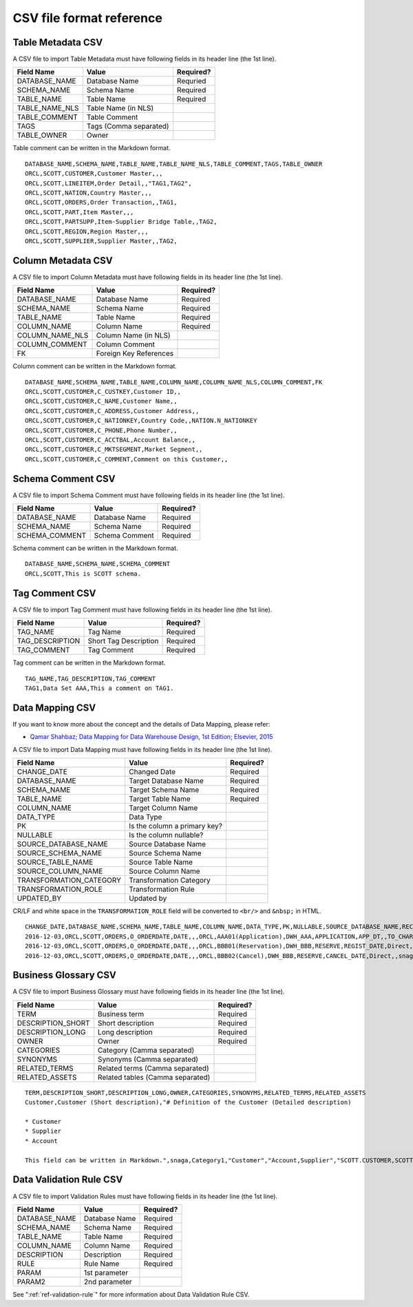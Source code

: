 .. _ref-csv-format:

=========================
CSV file format reference
=========================

Table Metadata CSV
==================

A CSV file to import Table Metadata must have following fields in its header line (the 1st line).

+-----------------+--------------------------+-----------+
| Field Name      | Value                    | Required? |
+=================+==========================+===========+
| DATABASE_NAME   | Database Name            | Requried  |
+-----------------+--------------------------+-----------+
| SCHEMA_NAME     | Schema Name              | Required  |
+-----------------+--------------------------+-----------+
| TABLE_NAME      | Table Name               | Required  |
+-----------------+--------------------------+-----------+
| TABLE_NAME_NLS  | Table Name (in NLS)      |           |
+-----------------+--------------------------+-----------+
| TABLE_COMMENT   | Table Comment            |           |
+-----------------+--------------------------+-----------+
| TAGS            | Tags (Comma separated)   |           |
+-----------------+--------------------------+-----------+
| TABLE_OWNER     | Owner                    |           |
+-----------------+--------------------------+-----------+

Table comment can be written in the Markdown format.

::

  DATABASE_NAME,SCHEMA_NAME,TABLE_NAME,TABLE_NAME_NLS,TABLE_COMMENT,TAGS,TABLE_OWNER
  ORCL,SCOTT,CUSTOMER,Customer Master,,,
  ORCL,SCOTT,LINEITEM,Order Detail,,"TAG1,TAG2",
  ORCL,SCOTT,NATION,Country Master,,,
  ORCL,SCOTT,ORDERS,Order Transaction,,TAG1,
  ORCL,SCOTT,PART,Item Master,,,
  ORCL,SCOTT,PARTSUPP,Item-Supplier Bridge Table,,TAG2,
  ORCL,SCOTT,REGION,Region Master,,,
  ORCL,SCOTT,SUPPLIER,Supplier Master,,TAG2,


Column Metadata CSV
===================

A CSV file to import Column Metadata must have following fields in its header line (the 1st line).

+-----------------+------------------------+-----------+
| Field Name      | Value                  | Required? |
+=================+========================+===========+
| DATABASE_NAME   | Database Name          | Required  |
+-----------------+------------------------+-----------+
| SCHEMA_NAME     | Schema Name            | Required  |
+-----------------+------------------------+-----------+
| TABLE_NAME      | Table Name             | Required  |
+-----------------+------------------------+-----------+
| COLUMN_NAME     | Column Name            | Required  |
+-----------------+------------------------+-----------+
| COLUMN_NAME_NLS | Column Name (in NLS)   |           |
+-----------------+------------------------+-----------+
| COLUMN_COMMENT  | Column Comment         |           |
+-----------------+------------------------+-----------+
| FK              | Foreign Key References |           |
+-----------------+------------------------+-----------+

Column comment can be written in the Markdown format.

::

  DATABASE_NAME,SCHEMA_NAME,TABLE_NAME,COLUMN_NAME,COLUMN_NAME_NLS,COLUMN_COMMENT,FK
  ORCL,SCOTT,CUSTOMER,C_CUSTKEY,Customer ID,,
  ORCL,SCOTT,CUSTOMER,C_NAME,Customer Name,,
  ORCL,SCOTT,CUSTOMER,C_ADDRESS,Customer Address,,
  ORCL,SCOTT,CUSTOMER,C_NATIONKEY,Country Code,,NATION.N_NATIONKEY
  ORCL,SCOTT,CUSTOMER,C_PHONE,Phone Number,,
  ORCL,SCOTT,CUSTOMER,C_ACCTBAL,Account Balance,,
  ORCL,SCOTT,CUSTOMER,C_MKTSEGMENT,Market Segment,,
  ORCL,SCOTT,CUSTOMER,C_COMMENT,Comment on this Customer,,


Schema Comment CSV
==================

A CSV file to import Schema Comment must have following fields in its header line (the 1st line).

+-----------------+------------------------+-----------+
| Field Name      | Value                  | Required? |
+=================+========================+===========+
| DATABASE_NAME   | Database Name          | Required  |
+-----------------+------------------------+-----------+
| SCHEMA_NAME     | Schema Name            | Required  |
+-----------------+------------------------+-----------+
| SCHEMA_COMMENT  | Schema Comment         | Required  |
+-----------------+------------------------+-----------+

Schema comment can be written in the Markdown format.

::

  DATABASE_NAME,SCHEMA_NAME,SCHEMA_COMMENT
  ORCL,SCOTT,This is SCOTT schema.


Tag Comment CSV
===============

A CSV file to import Tag Comment must have following fields in its header line (the 1st line).

+-----------------+------------------------+-----------+
| Field Name      | Value                  | Required? |
+=================+========================+===========+
| TAG_NAME        | Tag Name               | Required  |
+-----------------+------------------------+-----------+
| TAG_DESCRIPTION | Short Tag Description  | Required  |
+-----------------+------------------------+-----------+
| TAG_COMMENT     | Tag Comment            | Required  |
+-----------------+------------------------+-----------+

Tag comment can be written in the Markdown format.

::

  TAG_NAME,TAG_DESCRIPTION,TAG_COMMENT
  TAG1,Data Set AAA,This a comment on TAG1.


Data Mapping CSV
================

If you want to know more about the concept and the details of Data Mapping, please refer:

* `Qamar Shahbaz; Data Mapping for Data Warehouse Design, 1st Edition; Elsevier, 2015 <https://www.elsevier.com/books/data-mapping-for-data-warehouse-design/shahbaz/978-0-12-805185-6>`_

A CSV file to import Data Mapping must have following fields in its header line (the 1st line).

+-------------------------+------------------------------+-----------+
| Field Name              | Value                        | Required? |
+=========================+==============================+===========+
| CHANGE_DATE             | Changed Date                 | Required  |
+-------------------------+------------------------------+-----------+
| DATABASE_NAME           | Target Database Name         | Required  |
+-------------------------+------------------------------+-----------+
| SCHEMA_NAME             | Target Schema Name           | Required  |
+-------------------------+------------------------------+-----------+
| TABLE_NAME              | Target Table Name            | Required  |
+-------------------------+------------------------------+-----------+
| COLUMN_NAME             | Target Column Name           |           |
+-------------------------+------------------------------+-----------+
| DATA_TYPE               | Data Type                    |           |
+-------------------------+------------------------------+-----------+
| PK                      | Is the column a primary key? |           |
+-------------------------+------------------------------+-----------+
| NULLABLE                | Is the column nullable?      |           |
+-------------------------+------------------------------+-----------+
| SOURCE_DATABASE_NAME    | Source Database Name         |           |
+-------------------------+------------------------------+-----------+
| SOURCE_SCHEMA_NAME      | Source Schema Name           |           |
+-------------------------+------------------------------+-----------+
| SOURCE_TABLE_NAME       | Source Table Name            |           |
+-------------------------+------------------------------+-----------+
| SOURCE_COLUMN_NAME      | Source Column Name           |           |
+-------------------------+------------------------------+-----------+
| TRANSFORMATION_CATEGORY | Transformation Category      |           |
+-------------------------+------------------------------+-----------+
| TRANSFORMATION_ROLE     | Transformation Rule          |           |
+-------------------------+------------------------------+-----------+
| UPDATED_BY              | Updated by                   |           |
+-------------------------+------------------------------+-----------+

CR/LF and white space in the ``TRANSFORMATION_ROLE`` field will be converted to ``<br/>`` and ``&nbsp;`` in HTML.

::

  CHANGE_DATE,DATABASE_NAME,SCHEMA_NAME,TABLE_NAME,COLUMN_NAME,DATA_TYPE,PK,NULLABLE,SOURCE_DATABASE_NAME,RECORD_ID,SOURCE_SCHEMA_NAME,SOURCE_TABLE_NAME,SOURCE_COLUMN_NAME,TRANSFORMATION_CATEGORY,TRANSFORMATION_ROLE,UPDATED_BY
  2016-12-03,ORCL,SCOTT,ORDERS,O_ORDERDATE,DATE,,,ORCL,AAA01(Application),DWH_AAA,APPLICATION,APP_DT,,TO_CHAR('YYYYMMDD'),snaga
  2016-12-03,ORCL,SCOTT,ORDERS,O_ORDERDATE,DATE,,,ORCL,BBB01(Reservation),DWH_BBB,RESERVE,REGIST_DATE,Direct,,snaga
  2016-12-03,ORCL,SCOTT,ORDERS,O_ORDERDATE,DATE,,,ORCL,BBB02(Cancel),DWH_BBB,RESERVE,CANCEL_DATE,Direct,,snaga


Business Glossary CSV
=====================

A CSV file to import Business Glossary must have following fields in its header line (the 1st line).

+-------------------------+----------------------------------+-----------+
| Field Name              | Value                            | Required? |
+=========================+==================================+===========+
| TERM                    | Business term                    | Required  |
+-------------------------+----------------------------------+-----------+
| DESCRIPTION_SHORT       | Short description                | Required  |
+-------------------------+----------------------------------+-----------+
| DESCRIPTION_LONG        | Long description                 | Required  |
+-------------------------+----------------------------------+-----------+
| OWNER                   | Owner                            | Required  |
+-------------------------+----------------------------------+-----------+
| CATEGORIES              | Category (Camma separated)       |           |
+-------------------------+----------------------------------+-----------+
| SYNONYMS                | Synonyms (Camma separated)       |           |
+-------------------------+----------------------------------+-----------+
| RELATED_TERMS           | Related terms (Camma separated)  |           |
+-------------------------+----------------------------------+-----------+
| RELATED_ASSETS          | Related tables (Camma separated) |           |
+-------------------------+----------------------------------+-----------+

::

  TERM,DESCRIPTION_SHORT,DESCRIPTION_LONG,OWNER,CATEGORIES,SYNONYMS,RELATED_TERMS,RELATED_ASSETS
  Customer,Customer (Short description),"# Definition of the Customer (Detailed description)
  
  * Customer
  * Supplier
  * Account
  
  This field can be written in Markdown.",snaga,Category1,"Customer","Account,Supplier","SCOTT.CUSTOMER,SCOTT.COMPANY, SUPPLIER"


Data Validation Rule CSV
========================

A CSV file to import Validation Rules must have following fields in its header line (the 1st line).

+-----------------+----------------------------+-----------+
| Field Name      | Value                      | Required? |
+=================+============================+===========+
| DATABASE_NAME   | Database Name              | Required  |
+-----------------+----------------------------+-----------+
| SCHEMA_NAME     | Schema Name                | Required  |
+-----------------+----------------------------+-----------+
| TABLE_NAME      | Table Name                 | Required  |
+-----------------+----------------------------+-----------+
| COLUMN_NAME     | Column Name                | Required  |
+-----------------+----------------------------+-----------+
| DESCRIPTION     | Description                | Required  |
+-----------------+----------------------------+-----------+
| RULE            | Rule Name                  | Required  |
+-----------------+----------------------------+-----------+
| PARAM           | 1st parameter              |           |
+-----------------+----------------------------+-----------+
| PARAM2          | 2nd parameter              |           |
+-----------------+----------------------------+-----------+

See ":ref:`ref-validation-rule`" for more information about Data Validation Rule CSV.
